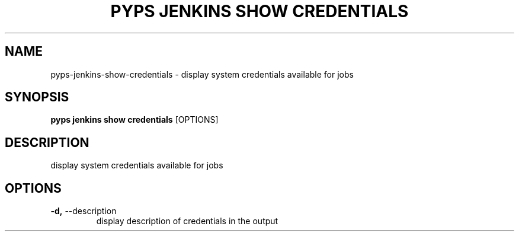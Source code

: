 .TH "PYPS JENKINS SHOW CREDENTIALS" "1" "2023-03-21" "1.0.0" "pyps jenkins show credentials Manual"
.SH NAME
pyps\-jenkins\-show\-credentials \- display system credentials available for jobs
.SH SYNOPSIS
.B pyps jenkins show credentials
[OPTIONS]
.SH DESCRIPTION
display system credentials available for jobs
.SH OPTIONS
.TP
\fB\-d,\fP \-\-description
display description of credentials in the output
